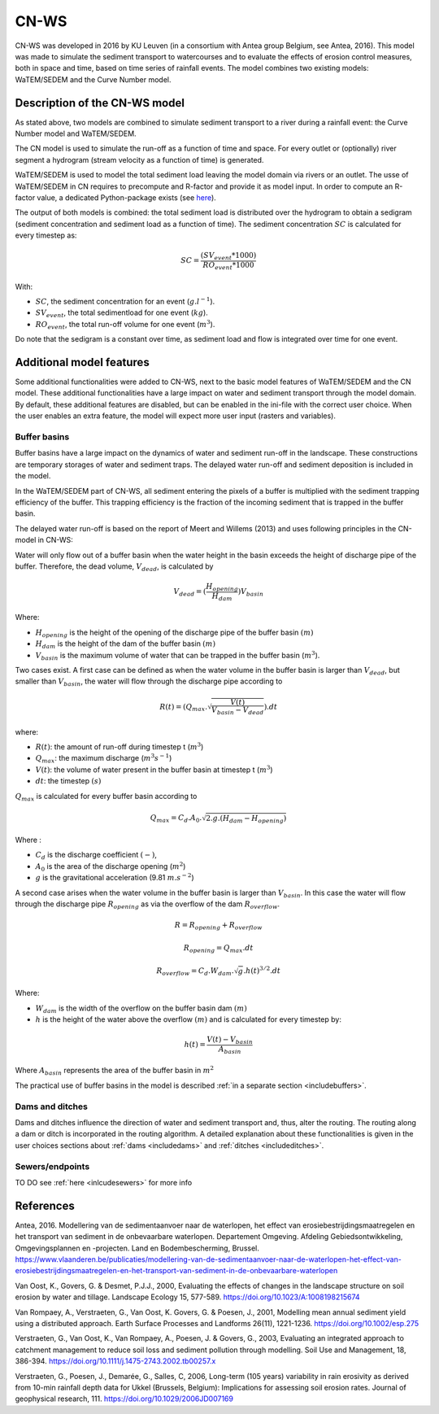 .. _CNWS:


#####
CN-WS
#####

CN-WS was developed in 2016 by KU Leuven (in a consortium with Antea group Belgium,
see Antea, 2016).
This model was made to simulate the sediment transport to watercourses and to
evaluate the effects of erosion control measures, both in space and time, based
on time series of rainfall events. The model combines two existing models:
WaTEM/SEDEM and the Curve Number model.

Description of the CN-WS model
==============================

As stated above, two models are combined to simulate sediment transport to a
river during a rainfall event: the Curve Number model and WaTEM/SEDEM.

The CN model is used to simulate the run-off as a function of time and space. 
For every outlet or (optionally) river segment a hydrogram (stream velocity as a
function of time) is generated.

WaTEM/SEDEM is used to model the total sediment load leaving the model domain
via rivers or an outlet. The usse of WaTEM/SEDEM in CN requires to precompute
and R-factor and provide it as model input. In order to compute an R-factor
value, a dedicated Python-package exists
(see `here <https://cn-ws.github.io/rfactor/>`_).

The output of both models is combined: the total sediment load is distributed
over the hydrogram to obtain a sedigram (sediment concentration and sediment
load as a function of time). The sediment concentration :math:`SC` is
calculated for every timestep as:

.. math::
    SC = \frac{(SV_{event}*1000)}{RO_{event}*1000}

With:

- :math:`SC`, the sediment concentration for an event (:math:`g.l^{-1}`).
- :math:`SV_{event}`, the total sedimentload for one event (:math:`kg`).
- :math:`RO_{event}`, the total run-off volume for one event (:math:`m^{3}`).

Do note that the sedigram is a constant over time, as sediment load and flow
is integrated over time for one event.

Additional model features
=========================

Some additional functionalities were added to CN-WS, next to the basic model
features of WaTEM/SEDEM and the CN model. These additional functionalities have
a large impact on water and sediment transport through the model domain. By
default, these additional features are disabled, but can be enabled in the
ini-file with the correct user choice. When the user enables an extra feature,
the model will expect more user input (rasters and variables).

.. _bufferbasins:

Buffer basins
*************

Buffer basins have a large impact on the dynamics of water and sediment run-off
in the landscape. These constructions are temporary storages of water and
sediment traps. The delayed water run-off and sediment deposition
is included in the model.

In the WaTEM/SEDEM part of CN-WS, all sediment entering the pixels of a buffer
is multiplied with the sediment trapping efficiency of the buffer. This trapping
efficiency is the fraction of the incoming sediment that is trapped in the
buffer basin.

The delayed water run-off is based on the report of Meert and Willems (2013) and
uses following principles in the CN-model in CN-WS:

Water will only flow out of a buffer basin when the water height in the basin
exceeds the height of discharge pipe of the buffer. Therefore, the dead
volume, :math:`V_{dead}`, is calculated by

.. math::
    V_{dead} = (\frac{H_{opening}}{H_{dam}}){V_{basin}}


Where:

- :math:`H_{opening}` is the height of the opening of the discharge pipe of the
  buffer basin :math:`(m)`
- :math:`H_{dam}` is the height of the dam of the buffer basin :math:`(m)`
- :math:`V_{basin}` is the maximum volume of water that can be trapped in the
  buffer basin (:math:`m^{3}`).

Two cases exist. A first case can be defined as when the water volume in the
buffer basin is larger than :math:`V_{dead}`, but smaller than :math:`V_{basin}`,
the water will flow through the discharge pipe according to

.. math::
    R(t) = (Q_{max}.\sqrt{\frac{V(t)}{V_{basin} - V_{dead}}}).dt

where:

- :math:`R(t)`: the amount of run-off during timestep t (:math:`m^{3}`)
- :math:`Q_{max}`: the maximum discharge (:math:`m^{3} s^{-1}`)
- :math:`V(t)`: the volume of water present in the buffer basin at timestep t
  (:math:`m^{3}`)
- :math:`dt`: the timestep :math:`(s)`

:math:`Q_{max}` is calculated for every buffer basin according to

.. math::
    Q_{max} = C_d.A_0.\sqrt{2.g.(H_{dam} - H_{opening})}

Where :

- :math:`C_d` is the discharge coefficient :math:`(-)`,
- :math:`A_0` is the area of the discharge opening (:math:`m^{2}`)
- :math:`g` is the gravitational acceleration (9.81 :math:`m.s^{-2}`)

A second case arises when the water volume in the buffer basin is larger than
:math:`V_{basin}`. In this case the water will flow through the discharge pipe
:math:`R_{opening}` as via the overflow of the dam :math:`R_{overflow}`.

.. math::
    R = R_{opening} + R_{overflow}

    R_{opening} = Q_{max}.dt

    R_{overflow} = C_d.W_{dam}.\sqrt{g}.h(t)^{3/2}.dt

Where:

- :math:`W_{dam}` is the width of the overflow on the buffer basin dam :math:`(m)`
- :math:`h` is the height of the water above the overflow :math:`(m)` and is calculated
  for every timestep by:

.. math::
    h(t) = \frac{V(t) - V_{basin}}{A_{basin}}

Where :math:`A_{basin}` represents the area of the buffer basin in :math:`m^{2}`

The practical use of buffer basins in the model is described
:ref:`in a separate section <includebuffers>`.

Dams and ditches
****************

Dams and ditches influence the direction of water and sediment transport and,
thus, alter the routing. The routing along a dam or ditch is incorporated in the
routing algorithm. A detailed explanation about these functionalities is given
in the user choices sections about :ref:`dams <includedams>` and
:ref:`ditches <includeditches>`.

.. _sewers:

Sewers/endpoints
****************

TO DO
see :ref:`here <inlcudesewers>` for more info

References
==========

Antea, 2016. Modellering van de sedimentaanvoer naar de waterlopen, het
effect van erosiebestrijdingsmaatregelen en het transport van sediment in de
onbevaarbare waterlopen. Departement Omgeving. Afdeling Gebiedsontwikkeling,
Omgevingsplannen en -projecten. Land en Bodembescherming, Brussel.
https://www.vlaanderen.be/publicaties/modellering-van-de-sedimentaanvoer-naar-de-waterlopen-het-effect-van-erosiebestrijdingsmaatregelen-en-het-transport-van-sediment-in-de-onbevaarbare-waterlopen

Van Oost, K., Govers, G. & Desmet, P.J.J., 2000, Evaluating the effects of
changes in the landscape structure on soil erosion by water and tillage.
Landscape Ecology 15, 577-589. https://doi.org/10.1023/A:1008198215674

Van Rompaey, A., Verstraeten, G., Van Oost, K. Govers, G. & Poesen, J., 2001,
Modelling mean annual sediment yield using a distributed approach. Earth
Surface Processes and Landforms 26(11), 1221-1236. https://doi.org/10.1002/esp.275

Verstraeten, G., Van Oost, K., Van Rompaey, A., Poesen, J. & Govers, G., 2003,
Evaluating an integrated approach to catchment management to reduce soil loss
and sediment pollution through modelling. Soil Use and Management, 18, 386-394.
https://doi.org/10.1111/j.1475-2743.2002.tb00257.x

Verstraeten, G., Poesen, J., Demarée, G., Salles, C, 2006, Long-term (105
years) variability in rain erosivity as derived from 10-min rainfall depth
data for Ukkel (Brussels, Belgium): Implications for assessing soil erosion
rates. Journal of geophysical research, 111. https://doi.org/10.1029/2006JD007169
